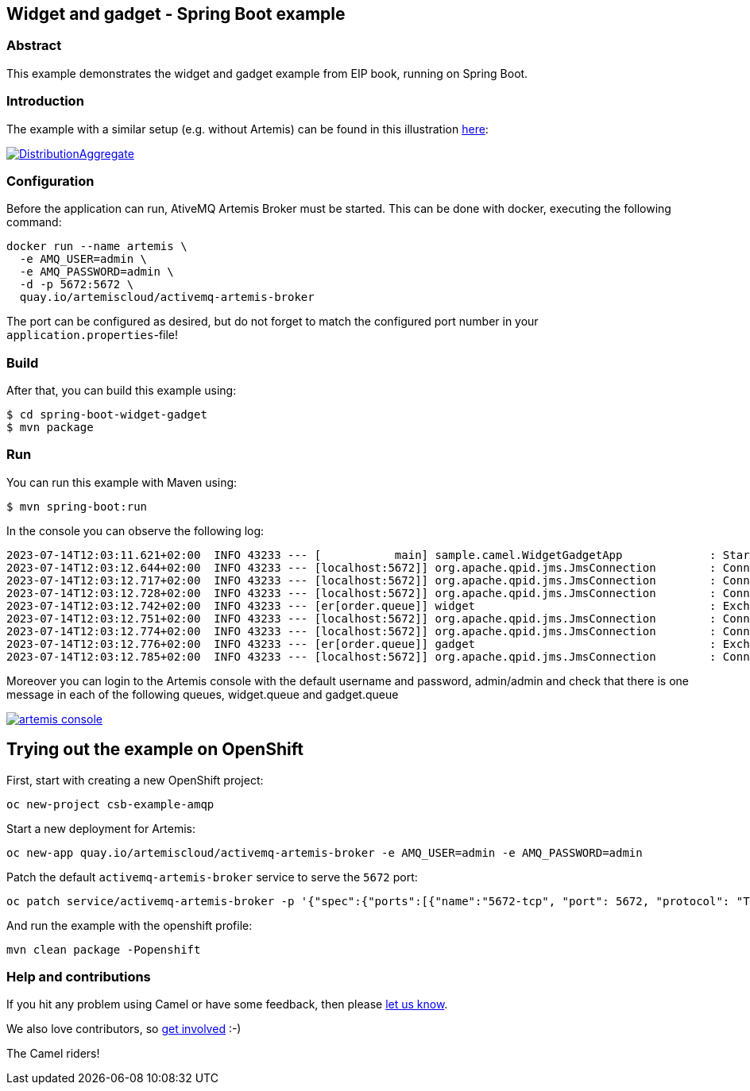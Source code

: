 == Widget and gadget - Spring Boot example

=== Abstract

This example demonstrates the widget and gadget example from EIP book, running on Spring Boot.

=== Introduction

The example with a similar setup (e.g. without Artemis) can be found in this illustration https://camel.apache.org/components/latest/eips/composed-message-processor.html[here]:

image::https://camel.apache.org/components/latest/eips/_images/eip/DistributionAggregate.gif[link="https://camel.apache.org/components/latest/eips/composed-message-processor.html"]

=== Configuration

Before the application can run, AtiveMQ Artemis Broker must be started. This can be done with docker, executing the following command:

[source,sh]
----
docker run --name artemis \
  -e AMQ_USER=admin \
  -e AMQ_PASSWORD=admin \
  -d -p 5672:5672 \
  quay.io/artemiscloud/activemq-artemis-broker
----

The port can be configured as desired, but do not forget to match the configured port number in your `application.properties`-file!

=== Build

After that, you can build this example using:

[source,sh]
----
$ cd spring-boot-widget-gadget
$ mvn package
----

=== Run

You can run this example with Maven using:

[source,sh]
----
$ mvn spring-boot:run
----

In the console you can observe the following log:

----
2023-07-14T12:03:11.621+02:00  INFO 43233 --- [           main] sample.camel.WidgetGadgetApp             : Started WidgetGadgetApp in 2.884 seconds (process running for 3.164)
2023-07-14T12:03:12.644+02:00  INFO 43233 --- [localhost:5672]] org.apache.qpid.jms.JmsConnection        : Connection ID:5643b375-0724-4b08-afdf-fe0fc479005a:2 connected to server: amqp://localhost:5672
2023-07-14T12:03:12.717+02:00  INFO 43233 --- [localhost:5672]] org.apache.qpid.jms.JmsConnection        : Connection ID:0a66a3f7-2d69-46da-b051-3dc05ef6a1e9:3 connected to server: amqp://localhost:5672
2023-07-14T12:03:12.728+02:00  INFO 43233 --- [localhost:5672]] org.apache.qpid.jms.JmsConnection        : Connection ID:4d089c1f-0746-42c1-8721-8225b279c510:4 connected to server: amqp://localhost:5672
2023-07-14T12:03:12.742+02:00  INFO 43233 --- [er[order.queue]] widget                                   : Exchange[ExchangePattern: InOnly, BodyType: byte[], Body: { "__comment__": "Licensed to the Apache Software Foundation (ASF) under one or more contributor license agreements.  See the NOTICE file distributed with this work for additional information regarding copyright ownership. The ASF licenses this file to You under the Apache License, Version 2.0 (the \"License\"); you may not use this file except in compliance with the License.  You may obtain a copy of the License at http://www.apache.org/licenses/LICENSE-2.0 Unless required by applicable law or agreed to in writing, software distributed under the License is distributed on an \"AS IS\" BASIS, WITHOUT WARRANTIES OR CONDITIONS OF ANY KIND, either express or implied. See the License for the specific language governing permissions and limitations under the License.",  "order" : {    "customerId": "123",    "product": "widget",    "amount": "2"  }}]
2023-07-14T12:03:12.751+02:00  INFO 43233 --- [localhost:5672]] org.apache.qpid.jms.JmsConnection        : Connection ID:aaf9f670-0f51-4aed-9b39-1aa08f22e44c:5 connected to server: amqp://localhost:5672
2023-07-14T12:03:12.774+02:00  INFO 43233 --- [localhost:5672]] org.apache.qpid.jms.JmsConnection        : Connection ID:f8c079d5-12cd-496c-9951-802fdf34141a:6 connected to server: amqp://localhost:5672
2023-07-14T12:03:12.776+02:00  INFO 43233 --- [er[order.queue]] gadget                                   : Exchange[ExchangePattern: InOnly, BodyType: byte[], Body: { "__comment__": "Licensed to the Apache Software Foundation (ASF) under one or more contributor license agreements.  See the NOTICE file distributed with this work for additional information regarding copyright ownership. The ASF licenses this file to You under the Apache License, Version 2.0 (the \"License\"); you may not use this file except in compliance with the License.  You may obtain a copy of the License at http://www.apache.org/licenses/LICENSE-2.0 Unless required by applicable law or agreed to in writing, software distributed under the License is distributed on an \"AS IS\" BASIS, WITHOUT WARRANTIES OR CONDITIONS OF ANY KIND, either express or implied. See the License for the specific language governing permissions and limitations under the License.",  "order" : {    "customerId": "456",    "product": "gadget",    "amount": "3"  }}]
2023-07-14T12:03:12.785+02:00  INFO 43233 --- [localhost:5672]] org.apache.qpid.jms.JmsConnection        : Connection ID:4e61d6d5-6535-41a8-b52b-7085324560de:7 connected to server: amqp://localhost:5672
----

Moreover you can login to the Artemis console with the default username and password, admin/admin and check that there is one message in each of the following queues, widget.queue and gadget.queue

image::https://github.com/jboss-fuse/camel-spring-boot-examples/blob/camel-spring-boot-examples-4.0.0-branch/widget-gadget/img/artemis-console.png[link="https://github.com/jboss-fuse/camel-spring-boot-examples/blob/camel-spring-boot-examples-4.0.0-RC2-branch/widget-gadget/img/artemis-console.png"]

== Trying out the example on OpenShift

First, start with creating a new OpenShift project:

----
oc new-project csb-example-amqp
----

Start a new deployment for Artemis:

----
oc new-app quay.io/artemiscloud/activemq-artemis-broker -e AMQ_USER=admin -e AMQ_PASSWORD=admin
----

Patch the default `activemq-artemis-broker` service to serve the `5672` port:

----
oc patch service/activemq-artemis-broker -p '{"spec":{"ports":[{"name":"5672-tcp", "port": 5672, "protocol": "TCP", "targetPort": 5672}]}}'
----

And run the example with the openshift profile:

----
mvn clean package -Popenshift
----

=== Help and contributions

If you hit any problem using Camel or have some feedback, then please
https://camel.apache.org/support.html[let us know].

We also love contributors, so
https://camel.apache.org/contributing.html[get involved] :-)

The Camel riders!
